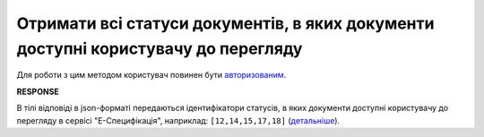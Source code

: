 ###############################################################################################################################
**Отримати всі статуси документів, в яких документи доступні користувачу до перегляду**
###############################################################################################################################

Для роботи з цим методом користувач повинен бути `авторизованим <https://wiki.edin.ua/uk/latest/E_SPEC/EDIN_2_0/API_2_0/Methods/Authorization.html>`__.

.. csv-table:: 
  :file: GetSpecViewStatusesController.csv
  :widths:  10, 41
  :stub-columns: 0

**RESPONSE**

В тілі відповіді в json-форматі передаються ідентифікатори статусів, в яких документи доступні користувачу до перегляду в сервісі "Е-Специфікація", наприклад: ``[12,14,15,17,18]`` (`детальніше <https://wiki.edin.ua/uk/latest/E_SPEC/EDIN_2_0/Instructions_2_0/E_Spec_Instruction_merezha.html#work-with-docs>`__).
